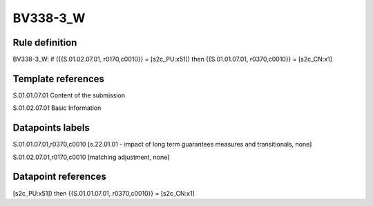 =========
BV338-3_W
=========

Rule definition
---------------

BV338-3_W: if ({{S.01.02.07.01, r0170,c0010}} = [s2c_PU:x51]) then {{S.01.01.07.01, r0370,c0010}} = [s2c_CN:x1]


Template references
-------------------

S.01.01.07.01 Content of the submission

S.01.02.07.01 Basic Information


Datapoints labels
-----------------

S.01.01.07.01,r0370,c0010 [s.22.01.01 - impact of long term guarantees measures and transitionals, none]

S.01.02.07.01,r0170,c0010 [matching adjustment, none]



Datapoint references
--------------------

[s2c_PU:x51]) then {{S.01.01.07.01, r0370,c0010}} = [s2c_CN:x1]